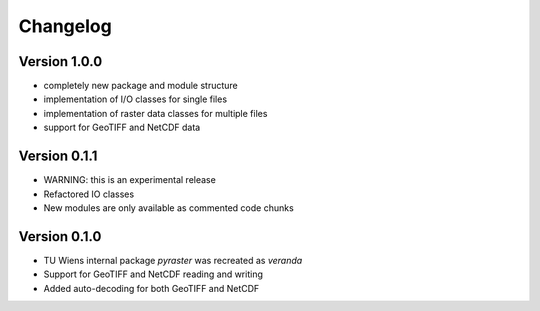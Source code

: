 =========
Changelog
=========

Version 1.0.0
=============
- completely new package and module structure
- implementation of I/O classes for single files
- implementation of raster data classes for multiple files
- support for GeoTIFF and NetCDF data

Version 0.1.1
=============
- WARNING: this is an experimental release
- Refactored IO classes
- New modules are only available as commented code chunks

Version 0.1.0
=============
- TU Wiens internal package `pyraster` was recreated as `veranda`
- Support for GeoTIFF and NetCDF reading and writing
- Added auto-decoding for both GeoTIFF and NetCDF
